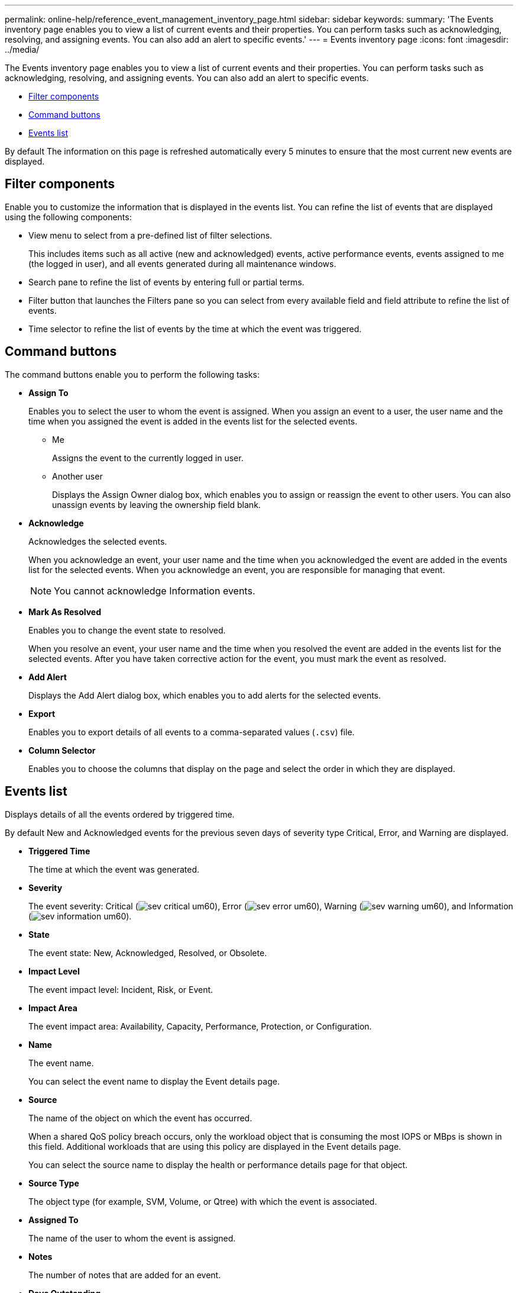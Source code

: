 ---
permalink: online-help/reference_event_management_inventory_page.html
sidebar: sidebar
keywords: 
summary: 'The Events inventory page enables you to view a list of current events and their properties. You can perform tasks such as acknowledging, resolving, and assigning events. You can also add an alert to specific events.'
---
= Events inventory page
:icons: font
:imagesdir: ../media/

[.lead]
The Events inventory page enables you to view a list of current events and their properties. You can perform tasks such as acknowledging, resolving, and assigning events. You can also add an alert to specific events.

* <<SECTION_AB0C3CC1646849C094190C8C632E9634,Filter components>>
* <<SECTION_68BD42F2CFDD46689596A44124DF96A1,Command buttons>>
* <<SECTION_85DA48158BDD404B8B928EB953CD0ACC,Events list>>

By default The information on this page is refreshed automatically every 5 minutes to ensure that the most current new events are displayed.

== Filter components

Enable you to customize the information that is displayed in the events list. You can refine the list of events that are displayed using the following components:

* View menu to select from a pre-defined list of filter selections.
+
This includes items such as all active (new and acknowledged) events, active performance events, events assigned to me (the logged in user), and all events generated during all maintenance windows.

* Search pane to refine the list of events by entering full or partial terms.
* Filter button that launches the Filters pane so you can select from every available field and field attribute to refine the list of events.
* Time selector to refine the list of events by the time at which the event was triggered.

== Command buttons

The command buttons enable you to perform the following tasks:

* *Assign To*
+
Enables you to select the user to whom the event is assigned. When you assign an event to a user, the user name and the time when you assigned the event is added in the events list for the selected events.

 ** Me
+
Assigns the event to the currently logged in user.

 ** Another user
+
Displays the Assign Owner dialog box, which enables you to assign or reassign the event to other users. You can also unassign events by leaving the ownership field blank.

* *Acknowledge*
+
Acknowledges the selected events.
+
When you acknowledge an event, your user name and the time when you acknowledged the event are added in the events list for the selected events. When you acknowledge an event, you are responsible for managing that event.
+
[NOTE]
====
You cannot acknowledge Information events.
====

* *Mark As Resolved*
+
Enables you to change the event state to resolved.
+
When you resolve an event, your user name and the time when you resolved the event are added in the events list for the selected events. After you have taken corrective action for the event, you must mark the event as resolved.

* *Add Alert*
+
Displays the Add Alert dialog box, which enables you to add alerts for the selected events.

* *Export*
+
Enables you to export details of all events to a comma-separated values (`.csv`) file.

* *Column Selector*
+
Enables you to choose the columns that display on the page and select the order in which they are displayed.

== Events list

Displays details of all the events ordered by triggered time.

By default New and Acknowledged events for the previous seven days of severity type Critical, Error, and Warning are displayed.

* *Triggered Time*
+
The time at which the event was generated.

* *Severity*
+
The event severity: Critical (image:../media/sev_critical_um60.png[]), Error (image:../media/sev_error_um60.png[]), Warning (image:../media/sev_warning_um60.png[]), and Information (image:../media/sev_information_um60.gif[]).

* *State*
+
The event state: New, Acknowledged, Resolved, or Obsolete.

* *Impact Level*
+
The event impact level: Incident, Risk, or Event.

* *Impact Area*
+
The event impact area: Availability, Capacity, Performance, Protection, or Configuration.

* *Name*
+
The event name.
+
You can select the event name to display the Event details page.

* *Source*
+
The name of the object on which the event has occurred.
+
When a shared QoS policy breach occurs, only the workload object that is consuming the most IOPS or MBps is shown in this field. Additional workloads that are using this policy are displayed in the Event details page.
+
You can select the source name to display the health or performance details page for that object.

* *Source Type*
+
The object type (for example, SVM, Volume, or Qtree) with which the event is associated.

* *Assigned To*
+
The name of the user to whom the event is assigned.

* *Notes*
+
The number of notes that are added for an event.

* *Days Outstanding*
+
The number of days since the event was initially generated.

* *Assigned Time*
+
The time that has elapsed since the event was assigned to a user. If the time elapsed exceeds a week, the timestamp when the event was assigned to a user is displayed.

* *Acknowledged By*
+
The name of the user who acknowledged the event. The field is blank if the event is not acknowledged.

* *Acknowledged Time*
+
The time that has elapsed since the event was acknowledged. If the time elapsed exceeds a week, the timestamp when the event was acknowledged is displayed.

* *Resolved By*
+
The name of the user who resolved the event. The field is blank if the event is not resolved.

* *Resolved Time*
+
The time that has elapsed since the event was resolved. If the time elapsed exceeds a week, the timestamp when the event was resolved is displayed.

* *Obsoleted Time*
+
The time when the state of the event became Obsolete.

*Related information*

xref:task_viewing_event_details.adoc[Viewing event details]

xref:task_assigning_events_to_specific_users.adoc[Assigning events to specific users]

xref:task_viewing_unassigned_events.adoc[Viewing unassigned events]

xref:task_acknowledging_and_resolving_events.adoc[Acknowledging and resolving events]

xref:task_adding_alerts.adoc[Adding alerts]

xref:task_exporting_storage_data_as_reports.adoc[Exporting data to CSV files for reporting]

xref:task_displaying_information_about_a_performance_event.adoc[Displaying information about performance events]

xref:concept_sources_of_performance_events.adoc[Sources of performance events]

xref:concept_what_happens_when_an_event_is_received.adoc[What happens when an event is received]
